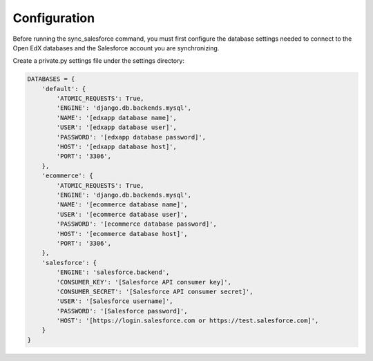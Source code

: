 .. _configuration:

Configuration
=============

Before running the sync_salesforce command, you must first configure
the database settings needed to connect to the Open EdX databases and
the Salesforce account you are synchronizing.

Create a private.py settings file under the settings directory:

.. code-block:: python

    DATABASES = {
        'default': {
            'ATOMIC_REQUESTS': True,
            'ENGINE': 'django.db.backends.mysql',
            'NAME': '[edxapp database name]',
            'USER': '[edxapp database user]',
            'PASSWORD': '[edxapp database password]',
            'HOST': '[edxapp database host]',
            'PORT': '3306',
        },
        'ecommerce': {
            'ATOMIC_REQUESTS': True,
            'ENGINE': 'django.db.backends.mysql',
            'NAME': '[ecommerce database name]',
            'USER': '[ecommerce database user]',
            'PASSWORD': '[ecommerce database password]',
            'HOST': '[ecommerce database host]',
            'PORT': '3306',
        },
        'salesforce': {
            'ENGINE': 'salesforce.backend',
            'CONSUMER_KEY': '[Salesforce API consumer key]',
            'CONSUMER_SECRET': '[Salesforce API consumer secret]',
            'USER': '[Salesforce username]',
            'PASSWORD': '[Salesforce password]',
            'HOST': '[https://login.salesforce.com or https://test.salesforce.com]',
        }
    }
